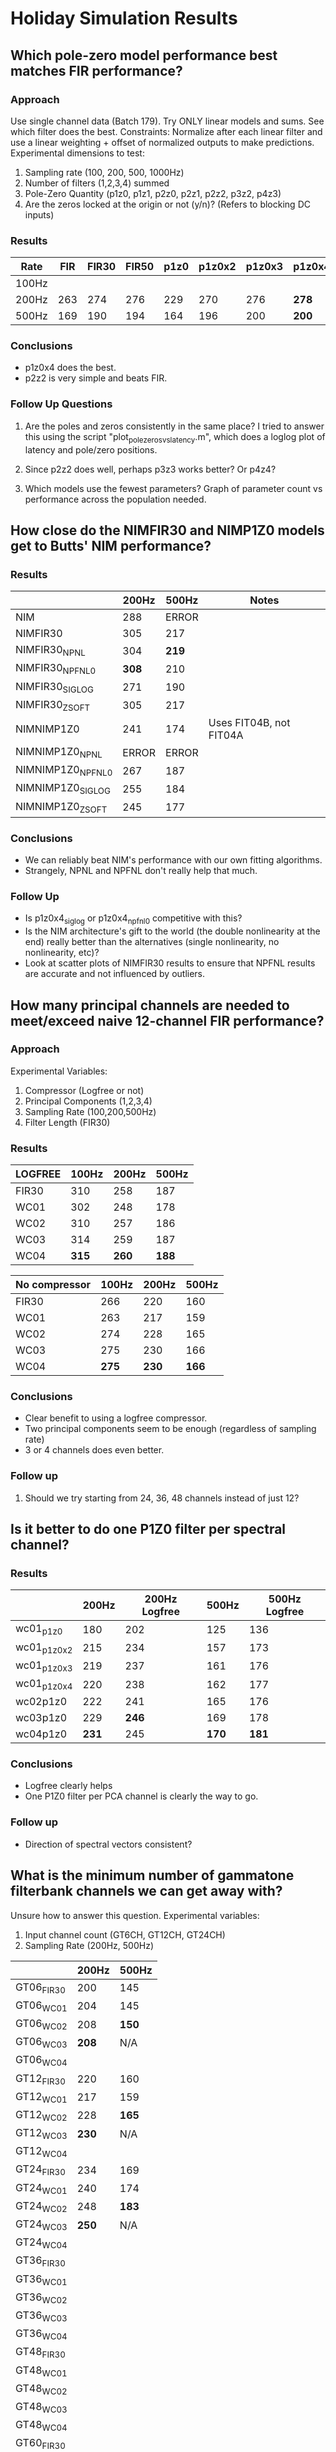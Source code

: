 * Holiday Simulation Results

** Which pole-zero model performance best matches FIR performance?
*** Approach
    Use single channel data (Batch 179). Try ONLY linear models and sums. See which filter does the best.
    Constraints: Normalize after each linear filter and use a linear weighting + offset of normalized outputs to make predictions.
    Experimental dimensions to test:
    1. Sampling rate (100, 200, 500, 1000Hz)
    2. Number of filters (1,2,3,4) summed
    3. Pole-Zero Quantity (p1z0, p1z1, p2z0, p2z1, p2z2, p3z2, p4z3)
    4. Are the zeros locked at the origin or not (y/n)? (Refers to blocking DC inputs)

*** Results
   | Rate  | FIR | FIR30 | FIR50 | p1z0 | p1z0x2 | p1z0x3 | p1z0x4 | p2z0 | p2z0x2 | p2z0x3 | p2z0x4 | p1z1 | p2z1 | p2z2 | p3z2 | p4z3 |
   |-------+-----+-------+-------+------+--------+--------+--------+------+--------+--------+--------+------+------+------+------+------|
   | 100Hz |     |       |       |      |        |        |        |      |        |        |        |      |      |      |      |      |
   | 200Hz | 263 |   274 |   276 |  229 |    270 |    276 | *278*  |  226 |    261 |    243 |    253 | -    |  221 |  266 |  237 |  241 |
   | 500Hz | 169 |   190 |   194 |  164 |    196 |    200 | *200*  |  161 |    183 |    184 |    180 | -    |  157 |  189 |  160 |  166 |

*** Conclusions
    - p1z0x4 does the best.
    - p2z2 is very simple and beats FIR. 

*** Follow Up Questions
    1. Are the poles and zeros consistently in the same place?
       I tried to answer this using the script "plot_polezeros_vs_latency.m", which does a loglog plot of latency and pole/zero positions. 

    2. Since p2z2 does well, perhaps p3z3 works better? Or p4z4?

    3. Which models use the fewest parameters? Graph of parameter count vs performance across the population needed.

** How close do the NIMFIR30 and NIMP1Z0 models get to Butts' NIM performance?
*** Results  
   |                   | 200Hz | 500Hz | Notes                    |
   |-------------------+-------+-------+--------------------------|
   | NIM               |   288 | ERROR |                          |
   | NIMFIR30          |   305 |   217 |                          |
   | NIMFIR30_NPNL     |   304 | *219* |                          |
   | NIMFIR30_NPFNL0   | *308* |   210 |                          |
   | NIMFIR30_SIGLOG   |   271 |   190 |                          |
   | NIMFIR30_ZSOFT    |   305 |   217 |                          |
   | NIMNIMP1Z0        |   241 |   174 | Uses FIT04B, not FIT04A  |
   | NIMNIMP1Z0_NPNL   | ERROR | ERROR |                          |
   | NIMNIMP1Z0_NPFNL0 |   267 |   187 |                          |
   | NIMNIMP1Z0_SIGLOG |   255 |   184 |                          |
   | NIMNIMP1Z0_ZSOFT  |   245 |   177 |                          |
   
*** Conclusions
    - We can reliably beat NIM's performance with our own fitting algorithms. 
    - Strangely, NPNL and NPFNL don't really help that much. 

*** Follow Up
    - Is p1z0x4_siglog or p1z0x4_npfnl0 competitive with this? 
    - Is the NIM architecture's gift to the world (the double nonlinearity at the end) really better than the alternatives (single nonlinearity, no nonlinearity, etc)?
    - Look at scatter plots of NIMFIR30 results to ensure that NPFNL results are accurate and not influenced by outliers. 

** How many principal channels are needed to meet/exceed naive 12-channel FIR performance?   
*** Approach
    Experimental Variables:
    1. Compressor (Logfree or not) 
    2. Principal Components (1,2,3,4)
    3. Sampling Rate (100,200,500Hz)
    4. Filter Length (FIR30)

*** Results   

    | LOGFREE | 100Hz | 200Hz | 500Hz |
    |---------+-------+-------+-------|
    | FIR30   |   310 |   258 |   187 |
    | WC01    |   302 |   248 |   178 |
    | WC02    |   310 |   257 |   186 |
    | WC03    |   314 |   259 |   187 |
    | WC04    | *315* | *260* | *188* |

    | No compressor | 100Hz | 200Hz | 500Hz |
    |---------------+-------+-------+-------|
    | FIR30         |   266 |   220 |   160 |
    |---------------+-------+-------+-------|
    | WC01          |   263 |   217 |   159 |
    | WC02          |   274 |   228 |   165 |
    | WC03          |   275 |   230 |   166 |
    | WC04          | *275* | *230* | *166* |

*** Conclusions
    - Clear benefit to using a logfree compressor. 
    - Two principal components seem to be enough (regardless of sampling rate)
    - 3 or 4 channels does even better.

*** Follow up
    1. Should we try starting from 24, 36, 48 channels instead of just 12?

** Is it better to do one P1Z0 filter per spectral channel?

*** Results
    |             | 200Hz | 200Hz Logfree | 500Hz | 500Hz Logfree |
    |-------------+-------+---------------+-------+---------------|
    | wc01_p1z0   |   180 |           202 |   125 |           136 |
    |-------------+-------+---------------+-------+---------------|
    | wc01_p1z0x2 |   215 |           234 |   157 |           173 |
    | wc01_p1z0x3 |   219 |           237 |   161 |           176 |
    | wc01_p1z0x4 |   220 |           238 |   162 |           177 |
    |-------------+-------+---------------+-------+---------------|
    | wc02p1z0    |   222 |           241 |   165 |           176 |
    | wc03p1z0    |   229 |         *246* |   169 |           178 |
    | wc04p1z0    | *231* |           245 | *170* |         *181* |
    
*** Conclusions
    - Logfree clearly helps
    - One P1Z0 filter per PCA channel is clearly the way to go. 

*** Follow up
    - Direction of spectral vectors consistent?

** What is the minimum number of gammatone filterbank channels we can get away with?
   Unsure how to answer this question. 
   Experimental variables: 
   1. Input channel count (GT6CH, GT12CH, GT24CH)
   2. Sampling Rate (200Hz, 500Hz)

   |            | 200Hz | 500Hz |
   |------------+-------+-------|
   | GT06_FIR30 |   200 | 145   |
   | GT06_WC01  |   204 | 145   |
   | GT06_WC02  |   208 | *150* |
   | GT06_WC03  | *208* | N/A   |
   | GT06_WC04  |       |       |
   |------------+-------+-------|
   | GT12_FIR30 |   220 | 160   |
   | GT12_WC01  |   217 | 159   |
   | GT12_WC02  |   228 | *165* |
   | GT12_WC03  | *230* | N/A   |
   | GT12_WC04  |       |       |
   |------------+-------+-------|
   | GT24_FIR30 |   234 | 169   |
   | GT24_WC01  |   240 | 174   |
   | GT24_WC02  |   248 | *183* |
   | GT24_WC03  | *250* | N/A   |
   | GT24_WC04  |       |       |
   |------------+-------+-------|
   | GT36_FIR30 |       |       |
   | GT36_WC01  |       |       |
   | GT36_WC02  |       |       |
   | GT36_WC03  |       |       |
   | GT36_WC04  |       |       |
   |------------+-------+-------|
   | GT48_FIR30 |       |       |
   | GT48_WC01  |       |       |
   | GT48_WC02  |       |       |
   | GT48_WC03  |       |       |
   | GT48_WC04  |       |       |
   |------------+-------+-------|
   | GT60_FIR30 |       |       |
   | GT60_WC01  |       |       |
   | GT60_WC02  |       |       |
   | GT60_WC03  |       |       |
   | GT60_WC04  |       |       |


* Unanswered Scientific Questions

** What is the new standard, low-parameter model? Are its parameters clearly different based on behavioral condition?

** Does a slow pole achieve much of the same effect as modeling depression? Is there correlation between terms of: NIM, depression, or slow-pole?
   A plot of the slowest pole (slow pole model) vs depression latency might show the way. 
   Another potential hack would be to show that adding depression doesn't help slow-pole or NIM models very much. 

** Is the shape of the time jitter a gamma distribution? Does a gamma kernel (representing time jitter) convolved with P1Z0 (representing linear decaying effects) work very well?
   Before answering this, make sure that we have good comparisons between impulse responses of P1Z0 filters and FIR30 filters.
   Analysis #. 
   Approach: Try each of the following ideas:
   1. Nonparametric approach: Using the best-fitting p1z0 filter output, find the prediction-scaled the inter-spike interval. Use this as the kernel. 
   2. Gamma/exponential/inv gaussian distributions, with/without minimum refractory time truncations. 

** Which global pre-post nonlinearities work best for the synaptic models?
   Preliminary answer was: Logfree-null,   Logfree-siglog,   Logfree-zsoft.
   {'env200', {'null', 'exp', 'logfree', 'rootfree', 'zthresh'}, 'p1z0', 'fit04a', 'norm', {'null', 'siglog', 'siglog100', 'zthresh', 'zsoft', 'npfnl0'}, 'fit04a'}
   Run a full analysis again with best new "standard" linear filters. 
   
** Which specific pre-post nonlinearities work best for the synaptic models?
   Not yet studied. This will re-vamp the SYN line of models I guess. 

** Which architecture is better? Chain, NIM, or SYN?
   I'm not sure how to answer this question yet.

** Gain control study: Use XXX to transmit time-varying gain levels or parameters.

** Show that "delayed inhibition" effect is an aliasing of something else.


* Future Directions

** Scientific Questions (See Above)
   Stephen needs to focus on the architectural questions:
   1. A paper about the minimal number of PCA channels needed with a standard STRF/FIR approach.
   2. Does synaptic depression work across all channels separately, so one input depresses but not the other; or is depression affected by all?
   3. Are the channels going into an inhibitory filter the same as the channels going into the excitatory filter?
   4. How independent are depression, NIM, and output nonlinearities?

** Paper Draft
  - Summary: Demonstrate efficacy of low-dimensional models for vocalization data. Show the best low dimensional compressor, linear filter, and output nonlinearities that we found.
  - Problem: STRF dimensionality in time, frequency
  - Propose feature: APGT (start from cochlear dynamics)
  - Propose soln for time: IIR filter.
  - Propose soln for frequency: 2 channels of PCA (or fittable gammatones)
  - Demonstrate how these linear filters can meet or exceed the STRF's performance.
  - Demonstrate best low-dimensional compressor
  - Demonstrate best low-dimensional nonlinearity
  - Apply to different behavioral data sets and find parameters that change the most. 
  - Have extra graphs to show reliability, consistency, edge cases?
   
** Fitters
   1. Try using Dan Butts' toolboxes to build new fitting routines
   2. Weighted step sizes
   3. Try different parameterizations of existing, successful modules. 
   4. Outlier removal keyword
   5. Dropping some input channels (NANing out a chan) or skipping some model parameters each update step

** Plotting
   1. A vs B model comparison
   2. Try plotting all scaled PZ impulse responses as a single trace. For multiple channels, as an overlaid heatmap. 
   3. Add NIM plot data to saved results?
   4. Heatmap + raster of resp
   5. Plot R/sigma^2 vs spike isolation level 
   6. Plot noise ceiling vs spike isolation
   7. Plot # params vs avg performance

** NARF Capabilities
   1. Representing computation as a tree, not a chain?

** Optimization
   1. Custom fast pole-zero model simulator

** Metrics   
   Log in DB
   Display
   A vs B
 

